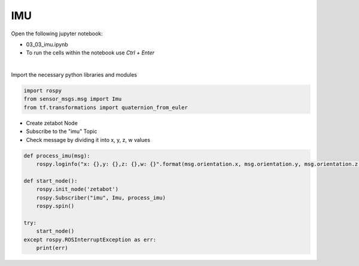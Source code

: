 IMU
===

.. raw:: html
    
    <div style="background: #C3F8FF" class="admonition note custom">
        <p style="background: light-blue" class="admonition-title">
            Follow along: IMU Sensor Operation Example
        </p>
        <div class="line-block">
            <div class="line">The program launching process along with parameter settings are all simplified and set up on the Jupyter Notebook Environment.</div>
        </div>
        <ul>
            <li>Open the 01_03_imu.ipynb Jupyter Notebook</li>
            <li>Import the necessary python libraries and modules</li>
            <li>Follow and Execute the example codes</li>

        </ul>
        <div class="line">(The Jetson Board used for these examples are => Jetson Nano)</div>
        
    </div>


.. raw:: html

    <hr>

Open the following jupyter notebook:

- 03_03_imu.ipynb
- To run the cells within the notebook use *Ctrl + Enter*

.. thumbnail:: /_images/content_control/sensor1.png

|

Import the necessary python libraries and modules

.. code-block:: python

    import rospy
    from sensor_msgs.msg import Imu
    from tf.transformations import quaternion_from_euler


- Create zetabot Node
- Subscribe to the "imu" Topic
- Check message by dividing it into x, y, z, w values


.. code-block:: python

    def process_imu(msg):
        rospy.loginfo("x: {},y: {},z: {},w: {}".format(msg.orientation.x, msg.orientation.y, msg.orientation.z, msg.orientation.w))

    def start_node():
        rospy.init_node('zetabot')
        rospy.Subscriber("imu", Imu, process_imu)
        rospy.spin()

    try:
        start_node()
    except rospy.ROSInterruptException as err:
        print(err)


